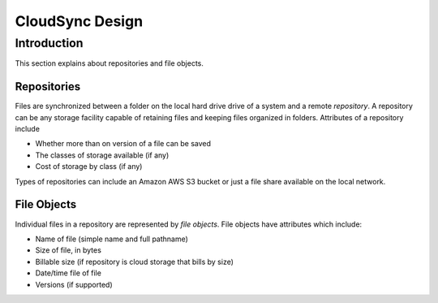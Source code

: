 ################
CloudSync Design
################

============
Introduction
============

This section explains about repositories and file objects.

------------
Repositories
------------

Files are synchronized between a folder on the local hard drive drive
of a system and a remote *repository*.  A repository can be any storage
facility capable of retaining files and keeping files organized in
folders.  Attributes of a repository include

- Whether more than on version of a file can be saved
- The classes of storage available (if any)
- Cost of storage by class (if any)

Types of repositories can include an Amazon AWS S3 bucket or just a
file share available on the local network.

------------
File Objects
------------

Individual files in a repository are represented by *file
objects*.  File objects have attributes which include:

- Name of file (simple name and full pathname)
- Size of file, in bytes
- Billable size (if repository is cloud storage that bills by size)
- Date/time file of file
- Versions (if supported)

